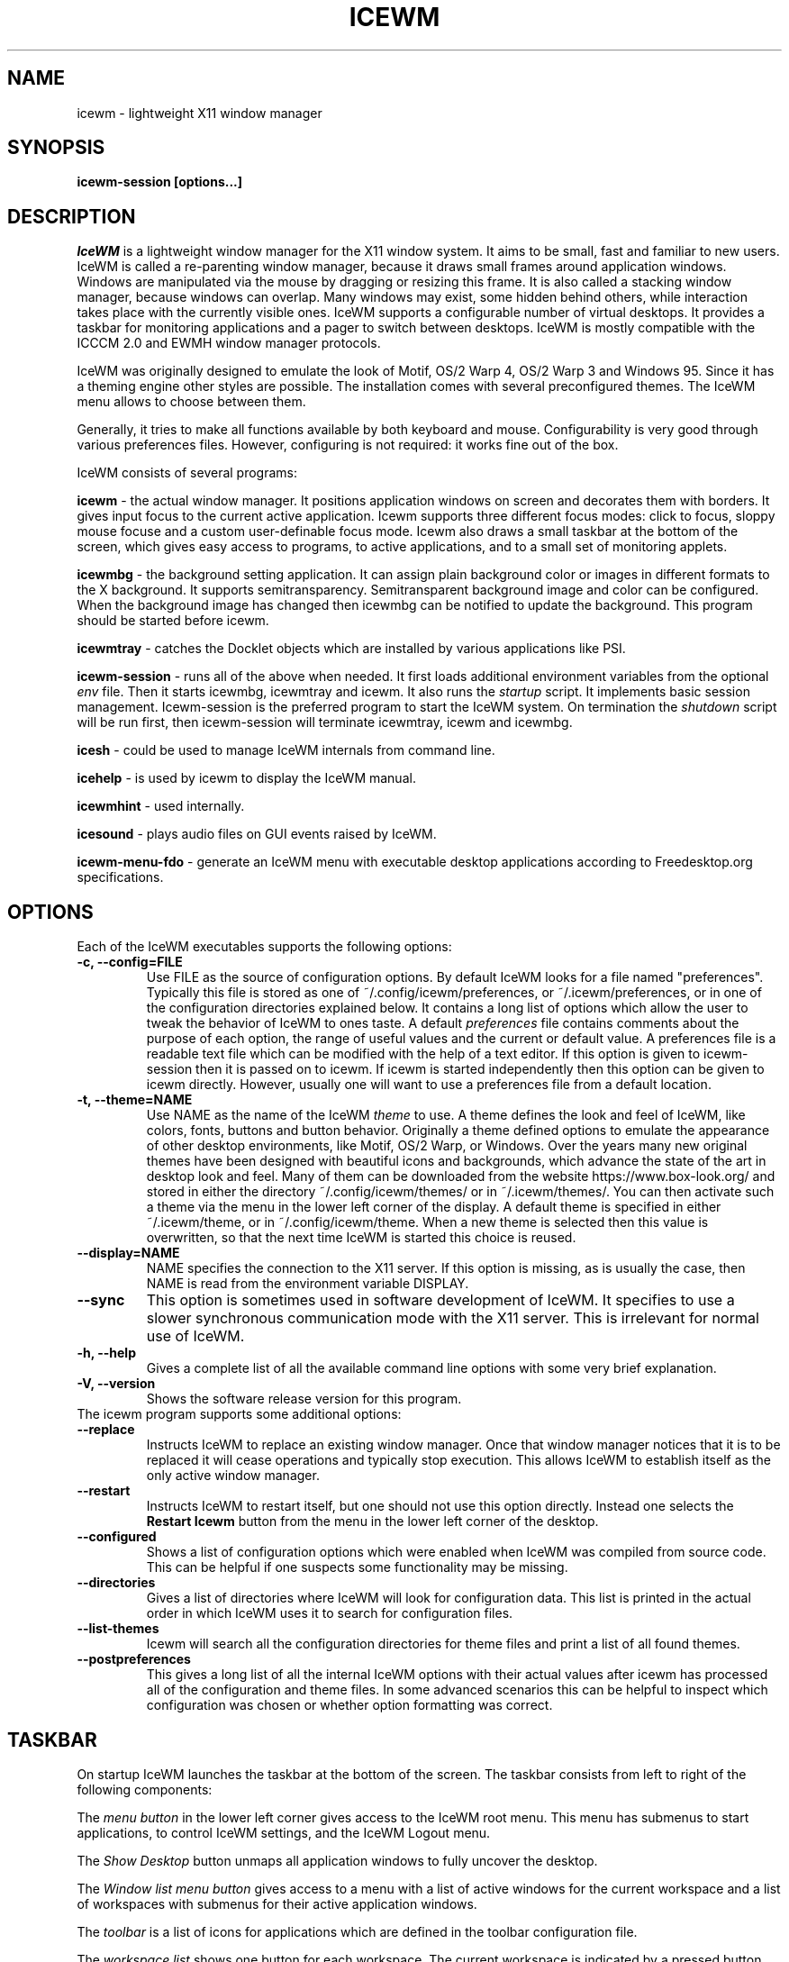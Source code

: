 .ds AK \s-1IceWM\s+1
.ds EP \fIIceWM: Window Manager\fP
.if !\n(.g \{\
.	if !\w|\*(lq| \{\
.		ds lq ``
.		if \w'\(lq' .ds lq "\(lq
.	\}
.	if !\w|\*(rq| \{\
.		ds rq ''
.		if \w'\(rq' .ds rq "\(rq
.	\}
.\}
.TH ICEWM 1 "2017-07-11" "" "IceWM Window Manager"

.SH NAME
icewm \- lightweight X11 window manager

.SH SYNOPSIS
.B icewm-session [options...]

.SH DESCRIPTION
.I IceWM
is a lightweight window manager for the X11 window system.
It aims to be small, fast and familiar to new users.
IceWM is called a re-parenting window manager, because
it draws small frames around application windows.
Windows are manipulated via the mouse by dragging or resizing this frame.
It is also called a stacking window manager, because windows can overlap.
Many windows may exist, some hidden behind others,
while interaction takes place with the currently visible ones.
IceWM supports a configurable number of virtual desktops.
It provides a taskbar for monitoring applications
and a pager to switch between desktops.
IceWM is mostly compatible with the ICCCM 2.0 and EWMH window manager protocols.

IceWM was originally designed to emulate the look of Motif,
OS/2 Warp 4, OS/2 Warp 3 and Windows 95.
Since it has a theming engine other styles are possible.
The installation comes with several preconfigured themes.
The IceWM menu allows to choose between them.

Generally, it tries to make all functions available
by both keyboard and mouse.
Configurability is very good through various preferences files.
However, configuring is not required:
it works fine out of the box.

IceWM consists of several programs:

.B icewm
- the actual window manager. It positions application windows
on screen and decorates them with borders. It gives input focus to
the current active application. Icewm supports three different
focus modes: click to focus, sloppy mouse focuse and a custom
user-definable focus mode. Icewm also draws a small taskbar
at the bottom of the screen, which gives easy access to programs,
to active applications, and to a small set of monitoring applets.

.B icewmbg
- the background setting application. It can assign plain
background color or images in different formats to the X background.
It supports semitransparency. Semitransparent background image
and color can be configured. When the background image has changed
then icewmbg can be notified to update the background.
This program should be started before icewm.

.B icewmtray
- catches the Docklet objects which are installed by various
applications like PSI.

.B icewm-session
- runs all of the above when needed.
It first loads additional environment variables from the optional
.I env
file. Then it starts icewmbg, icewmtray and icewm.
It also runs the
.I startup
script.
It implements basic session management.
Icewm-session is the preferred program to start the IceWM system.
On termination the
.I shutdown
script will be run first, then icewm-session will terminate
icewmtray, icewm and icewmbg.

.B icesh
- could be used to manage IceWM internals from command line.

.B icehelp
- is used by icewm to display the IceWM manual.

.B icewmhint
- used internally.

.B icesound
- plays audio files on GUI events raised by IceWM.

.B icewm-menu-fdo
- generate an IceWM menu with executable desktop applications
according to Freedesktop.org specifications.

.SH OPTIONS
.TP
Each of the IceWM executables supports the following options:
.TP
.B \-c, \-\^\-config=FILE
Use FILE as the source of configuration options.
By default IceWM looks for a file named "preferences".
Typically this file is stored as one of ~/.config/icewm/preferences,
or ~/.icewm/preferences, or in one of the configuration
directories explained below. It contains a long list of options
which allow the user to tweak the behavior of IceWM to ones taste.
A default
.I preferences
file contains comments about the purpose
of each option, the range of useful values and the
current or default value. A preferences file is a readable
text file which can be modified with the help of a text editor.
If this option is given to icewm-session then it is passed
on to icewm. If icewm is started independently then this option
can be given to icewm directly. However, usually one will
want to use a preferences file from a default location.

.TP
.B \-t, \-\^\-theme=NAME
Use NAME as the name of the IceWM
.I theme
to use.
A theme defines the look and feel of IceWM,
like colors, fonts, buttons and button behavior.
Originally a theme defined options to emulate
the appearance of other desktop environments,
like Motif, OS/2 Warp, or Windows.
Over the years many new original themes have been
designed with beautiful icons and backgrounds, which
advance the state of the art in desktop look and feel.
Many of them can be downloaded from the website
https://www.box-look.org/ and stored in either the
directory ~/.config/icewm/themes/ or in ~/.icewm/themes/.
You can then activate such a theme via the
menu in the lower left corner of the display.
A default theme is specified in either
~/.icewm/theme, or in ~/.config/icewm/theme.
When a new theme is selected then this value is overwritten,
so that the next time IceWM is started this choice is reused.

.TP
.B \-\^\-display=NAME
NAME specifies the connection to the X11 server.
If this option is missing, as is usually the case,
then NAME is read from the environment variable DISPLAY.

.TP
.B \-\^\-sync
This option is sometimes used in software development of IceWM.
It specifies to use a slower synchronous communication mode
with the X11 server.  This is irrelevant for normal use of IceWM.

.TP
.B \-h, \-\^\-help
Gives a complete list of all the available command line options
with some very brief explanation.

.TP
.B \-V, \-\^\-version
Shows the software release version for this program.

.TP
The icewm program supports some additional options:

.TP
.B --replace
Instructs IceWM to replace an existing window manager.
Once that window manager notices that it is to be replaced
it will cease operations and typically stop execution.
This allows IceWM to establish itself as the only active
window manager.

.TP
.B --restart
Instructs IceWM to restart itself, but one should not
use this option directly. Instead one selects the
.B Restart Icewm
button from the menu in the lower left corner of the desktop.

.TP
.B --configured
Shows a list of configuration options which were
enabled when IceWM was compiled from source code.
This can be helpful if one suspects some functionality may be missing.

.TP
.B --directories
Gives a list of directories where IceWM will look for configuration data.
This list is printed in the actual order in which IceWM uses it
to search for configuration files.

.TP
.B --list-themes
Icewm will search all the configuration directories for
theme files and print a list of all found themes.

.TP
.B --postpreferences
This gives a long list of all the internal IceWM options
with their actual values after icewm has processed all of
the configuration and theme files. In some advanced
scenarios this can be helpful to inspect which configuration
was chosen or whether option formatting was correct.

.PD 1
.SH TASKBAR

On startup IceWM launches the taskbar at the bottom of the screen.
The taskbar consists from left to right  of the following components:

.PD 0
.PP
The
.I menu button
in the lower left corner gives access to the IceWM
root menu. This menu has submenus to start applications,
to control IceWM settings, and the IceWM Logout menu.

.PP
The
.I Show Desktop
button unmaps all application windows to fully uncover the desktop.

.PP
The 
.I Window list menu button
gives access to a menu with a list of active windows
for the current workspace and a list of workspaces
with submenus for their active application windows.

.PP
The
.I toolbar
is a list of icons for applications which are
defined in the toolbar configuration file.

.PP
The
.I workspace list
shows one button for each workspace.
The current workspace is indicated by a pressed button.
Pressing another workspace button switches to that workspace.
The workspaces are defined in the preferences file.
When
.B PagerShowPreview
is turned on a small graphical summary for each workspace is shown.

.PP
The
.I task pane
consists of a list of wide buttons for each application
which is running on the current workspace.
Each task button shows the application icon and the application title.
The active application is indicated by a pressed button.
This is the application which has input focus.
Pressing another button activates that application:
it is brought to the foreground and receives input focus.

.PP
If there are not many application buttons then a stretch of plain
taskbar is visible.
Clicking on it with the right mouse button gives the taskbar menu.

.PP
The
.I tray applet
shows Docklet objects.

.PP
The
.I APM applet
shows battery power status.

.PP
The
.I Net applet
shows network activity.
Network devices to monitor are given by the
.B NetworkStatusDevice
option.

.PP
The
.I Mem applet
monitors memory usage.

.PP
The
.I CPU applet
monitors processor utilization.

.PP
The
.I Mailbox applet
monitors mailbox status changes.
The location of the mailbox is given by the
.B MailBoxPath
preferences option or else by the
.B MAIL
environment variable.
It can be the path of a local mail spool file or
the specification of a remote
.I POP3
or
.I IMAP
location.
For example:
.B MailBoxPath="pop3://myname:password@host.com/"

.PP
The
.I Clock applet
shows the current time and date.
It is configured by the
.B TimeFormat
option.

.PP
The
.I taskbar collapse button
collapses the taskbar and hides it.

.PP
Not all IceWM applets may show up on the taskbar.
They must have been enabled during configuration of the IceWM software.
Their appearance is also controlled by options in the preferences file.

.PD 1
.SH INPUT FOCUS

Of all visible windows only one can be the
.I active window.
This is the window which has
.I input focus.
It is the primary receiver of keyboard and mouse events
and hence one can interact with the application
which created that window.
A primary task of a window manager is to allow the user
to switch input focus between different windows.
The primary means to do this is the mouse pointer.
By moving the mouse pointer over the screen to
another window, and perhaps also by clicking
on a window, input focus can be directed. 

The
.I FocusMode
option controls the way IceWM
gives input focus to applications.
It is initialized by the
.I focus_mode
configuration file.
It can be modified via the IceWM Focus menu.
IceWM supports three focus models:
Click-to-focus (1),
Sloppy-mouse-focus (2)
and Custom-mode (0).
The default is
.I FocusMode=1
(Click-to-focus).
In this mode changing input focus requires to click a window with the
left mouse button.
.I Sloppy-mouse-focus
sets input focus merely by moving the mouse pointer over a window.
It is called sloppy, because if the mouse then moves to the desktop
focus remains with the last active window.
.I Custom-mode
is a focus mode which is defined in detail by ten options
in the preferences file.
These are:
ClickToFocus,
FocusOnAppRaise,
RequestFocusOnAppRaise,
RaiseOnFocus,
RaiseOnClickClient,
FocusChangesWorkspace,
FocusOnMap,
FocusOnMapTransient,
FocusOnMapTransientActive,
MapInactiveOnTop.
The two non-Custom focus modes override these ten options.

Apart from the mouse, IceWM supports changing input
focus in two other ways. Both involve the keyboard.
The first uses the
.I QuickSwitch window.
It is activated by pressing
.B Alt+Tab
or
.B Alt+Shift+Tab.
A window pops up in the center of the screen
with a narrow band over the next or previous
window which will receive input focus
when the Alt key is released.
By repeatedly pressing Alt+Tab or Alt+Shift+Tab
one can cycle through all windows.

The second keyboard method involves pressing
.B Alt+Esc
or
.B Alt+Shift+Esc.
Input focus is immediately changed to the next
or previous window, which will be raised to
make it fully visible.

.SH WINDOW PLACEMENT

A second important task of a window manager
is to place new windows on the screen.
By default IceWM chooses a placement with minimal overlap,
but this is determined by the
.B SmartPlacement
option in the preferences file.
If SmartPlacement is turned off then windows are placed
in sequence from left to right and top to bottom.
One can also turn on
.B ManualPlacement.
Then new windows appear initially in the top left corner
and the mouse cursor changes into a fist.
By moving the fist cursor to a suitable location and
clicking the new window will appear at the mouse click location.

.SH WINDOW LAYERS

Windows can overlap.
Which window appears on top is determined by three features.
Newer windows appear over older windows.
By clicking on a window it is raised to the top.
But both are overruled by the
.I window layer.
Windows can be placed in different layers via the
.B Layers
menu.
Click with the right mouse button on the window frame
and select
.B Layer.
From there choose one of seven window layers.
These are ordered from higher to lower.
Windows in higher layers appear over windows in lower layers.

.SH WORKSPACES

IceWM supports multiple virtual desktops called workspaces.
A workspace is like a screen where a subset of all
application windows are mapped.
Thanks to multiple workspaces we can more easily
manage a large number of applications.
The number of workspaces and their names are configurable in the
.I preferences
file through the
.B WorkspaceNames
option.
By default four workspaces are created
with the names 1, 2, 3 and 4 thus:

WorkspaceNames=" 1 ", " 2 ", " 3 ", " 4 "

This syntax is typical for IceWM options which receive multiple values.
It is a list of comma separated values each of which can be quoted.

The workspaces are visible on the toolbar.
One can switch to a different workspace by pressing the workspace button
in the toolbar, but after becoming familiar with the
.I keyboard shortcuts
below one will want to use a hotkey to choose a workspace.
If the
.B EdgeSwitch
options is enabled in the preferences file
(with sub-options
.B HorizontalEdgeSwitch
and
.B VerticalEdgeSwitch)
then one can move to the next or previous workspace
by moving the mouse to the edge of the screen.
The
.B ContinuousEdgeSwitch
option enables continuous movement to subsequent workspaces.
The
.B EdgeSwitchDelay
option says how long to wait before a change of workspace occurs.

To move an application window to a different workspace
one can use a keyboard shortcut.
Another option is to select the
.B Move To
submenu in the window menu of the window frame.

.SH KEYBOARD SHORTCUTS
.PD 0

IceWM supports a large number of hotkeys to activate
some behavior with a single key combination.
These are all configurable in the preferences file.
Here we give their default values,
followed by their preferences names
and short descriptions of their effect.

.TP
.B Alt+F1\ 
KeyWinRaise raises the window which currently has input focus. 

.TP
.B Alt+F2\ 
KeyWinOccupyAll makes the active window occupy all workspaces.

.TP
.B Alt+F3\ 
KeyWinLower lowers the window which currently has input focus.

.TP
.B Alt+F4\ 
KeyWinClose closes the active window.

.TP
.B Alt+F5\ 
KeyWinRestore restores the active window to its visible state.

.TP
.B Alt+F6\ 
KeyWinNext switches focus to the next window.

.TP
.B Alt+Shift+F6
KeyWinPrev switches focus to the previous window.

.TP
.B Alt+F7\ 
KeyWinMove starts movement of the active window.

.TP
.B Alt+F8\ 
KeyWinSize starts resizing of the active window.

.TP
.B Alt+F9\ 
KeyWinMinimize iconifies the active window.

.TP
.B Alt+F10
KeyWinMaximize maximizes the active window with borders.

.TP
.B Alt+Shift+F10
KeyWinMaximizeVert maximizes the active window vertically.

.TP
.B Alt+F11
KeyWinFullscreen maximizes the active window without borders.

.TP
.B Alt+F12
KeyWinRollup rolls up the active window.

.TP
.B Alt+Shift+F12
KeyWinHide hides the active window.

.TP
.B Alt+Space
KeyWinMenu posts the window menu.

.TP
.B Ctrl+Alt+KP_7
KeyWinArrangeNW moves the active window to the top left corner of the screen.

.TP
.B Ctrl+Alt+KP_8
KeyWinArrangeN moves the active window to the top middle of the screen.

.TP
.B Ctrl+Alt+KP_9
KeyWinArrangeNE moves the active window to the top right of the screen.

.TP
.B Ctrl+Alt+KP_6
KeyWinArrangeE moves the active window to the middle right of the screen.

.TP
.B Ctrl+Alt+KP_3
KeyWinArrangeSE moves the active window to the bottom right of the screen.

.TP
.B Ctrl+Alt+KP_2
KeyWinArrangeS moves the active window to the bottom middle of the screen.

.TP
.B Ctrl+Alt+KP_1
KeyWinArrangeSW moves the active window to the bottom left of the screen.

.TP
.B Ctrl+Alt+KP_4
KeyWinArrangeW moves the active window to the middle left of the screen.

.TP
.B Ctrl+Alt+KP_5
KeyWinArrangeC moves the active window to the center of the screen.

.TP
.B Shift+Esc
KeySysWinMenu posts the system window menu.

.TP
.B Alt+Ctrl+Del
KeySysDialog opens the IceWM system dialog in the center of the screen.

.TP
.B Ctrl+Esc
KeySysMenu activates the IceWM root menu in the lower left corner.

.TP
.B Alt+Ctrl+Esc
KeySysWindowList opens the IceWM system window list in the center of the screen.

.TP
.B Alt+Ctrl+Space
KeySysAddressBar opens the address bar in the taskbar where a command can be typed.

.TP
.B Alt+Ctrl+Left
KeySysWorkspacePrev goes one workspace to the left.

.TP
.B Alt+Ctrl+Right
KeySysWorkspaceNext goes one workspace to the right.

.TP
.B Alt+Ctrl+Down
KeySysWorkspaceLast goes to the previous workspace.

.TP
.B Alt+Ctrl+Shift+Left
KeySysWorkspacePrevTakeWin takes the active window one workspace to the left.

.TP
.B Alt+Ctrl+Shift+Right
KeySysWorkspaceNextTakeWin takes the active window one workspace to the right.

.TP
.B Alt+Ctrl+Shift+Down
KeySysWorkspaceLastTakeWin takes the active window to the previous workspace.

.TP
.B Alt+Ctrl+1
KeySysWorkspace1 goes to workspace 1.

.TP
.B Alt+Ctrl+2
KeySysWorkspace2 goes to workspace 2.

.TP
.B Alt+Ctrl+3
KeySysWorkspace3 goes to workspace 3.

.TP
.B Alt+Ctrl+4
KeySysWorkspace4 goes to workspace 4.

.TP
.B Alt+Ctrl+5
KeySysWorkspace5 goes to workspace 5.

.TP
.B Alt+Ctrl+6
KeySysWorkspace6 goes to workspace 6.

.TP
.B Alt+Ctrl+7
KeySysWorkspace7 goes to workspace 7.

.TP
.B Alt+Ctrl+8
KeySysWorkspace8 goes to workspace 8.

.TP
.B Alt+Ctrl+9
KeySysWorkspace9 goes to workspace 9.

.TP
.B Alt+Ctrl+0
KeySysWorkspace10 goes to workspace 10.

.TP
.B Alt+Ctrl+bracketleft
KeySysWorkspace11 goes to workspace 11.

.TP
.B Alt+Ctrl+bracketright
KeySysWorkspace12 goes to workspace 12.

.TP
.B Alt+Ctrl+Shift+1
KeySysWorkspace1TakeWin takes the active window to workspace 1.

.TP
.B Alt+Ctrl+Shift+2
KeySysWorkspace2TakeWin takes the active window to workspace 2.

.TP
.B Alt+Ctrl+Shift+3
KeySysWorkspace3TakeWin takes the active window to workspace 3.

.TP
.B Alt+Ctrl+Shift+4
KeySysWorkspace4TakeWin takes the active window to workspace 4.

.TP
.B Alt+Ctrl+Shift+5
KeySysWorkspace5TakeWin takes the active window to workspace 5.

.TP
.B Alt+Ctrl+Shift+6
KeySysWorkspace6TakeWin takes the active window to workspace 6.

.TP
.B Alt+Ctrl+Shift+7
KeySysWorkspace7TakeWin takes the active window to workspace 7.

.TP
.B Alt+Ctrl+Shift+8
KeySysWorkspace8TakeWin takes the active window to workspace 8.

.TP
.B Alt+Ctrl+Shift+9
KeySysWorkspace9TakeWin takes the active window to workspace 9.

.TP
.B Alt+Ctrl+Shift+0
KeySysWorkspace10TakeWin takes the active window to workspace 10.

.TP
.B Alt+Ctrl+Shift+bracketleft
KeySysWorkspace11TakeWin takes the active window to workspace 11.

.TP
.B Alt+Ctrl+Shift+bracketright
KeySysWorkspace12TakeWin takes the active window to workspace 12.

.TP
.B Alt+Shift+F2
KeySysTileVertical tiles all windows from left to right maximized vertically.

.TP
.B Alt+Shift+F3
KeySysTileHorizontal tiles all windows from top to bottom maximized horizontally.

.TP
.B Alt+Shift+F4
KeySysCascade makes a horizontal cascade of all windows which are maximized vertically.

.TP
.B Alt+Shift+F5
KeySysArrange rearranges the windows.

.TP
.B Alt+Shift+F7
KeySysUndoArrange undoes arrangement.

.TP
.B Alt+Shift+F8
KeySysArrangeIcons rearranges icons.

.TP
.B Alt+Shift+F9
KeySysMinimizeAll minimizes all windows.

.TP
.B Alt+Shift+F11
KeySysHideAll hides all windows.

.TP
.B Alt+Ctrl+d
KeySysShowDesktop unmaps all windows to show the desktop.

.TP
.B Alt+Ctrl+h
KeySysCollapseTaskBar hides the taskbar.

.PD 1
.SH MOUSE BINDINGS
.PD 0

You can control windows by a modified mouse button press:

.TP
.B Alt+Pointer_Button1
MouseWinMove moves the window under the mouse over the screen.

.TP
.B Alt+Pointer_Button3
MouseWinSize resizes the window.
Keep the key and button pressed.
To enlarge the window move the mouse button away from the center.
To shrink it move towards the center.

.TP
.B Ctrl+Alt+Pointer_Button1
MouseWinRaise raises the window under the mouse.

.PP
Clicking on the
.I desktop
activates a menu.
The middle button shows the window list (DesktopWinListButton=2).
The right button shows the root menu (DesktopMenuButton=3).

.PP
The
.I title frame
of a window also listens for mouse clicks.
Left double clicking maximizes the window (TitleBarMaximizeButton=1).
Middle double clicking rolls up the window (TitleBarRollupButton=2).
Pressing a mouse button and moving it will move the window.
Alt + left button lowers the window.

.PP
When the mouse is on the
.I window frame
then a left click raises the window.
Dragging with the left button down resizes the window.
Clicking the right button pops up the context menu.
Dragging with the right button moves the window.

.PD 1
.SH SIGNALS
.PD 0
The
.I icewm
process supports the following signals:

.TP
.B SIGHUP\ 
Icewm will restart itself. It is a way to reload the configuration.

.TP
.B SIGINT
.TP
.B SIGTERM
Icewm will cease to manage application windows and terminate.

.TP
.B SIGQUIT
Icewm will initiate the
.I Logout
procedure.
If a
.B LogoutCommand
was configured in the
.I preferences
file it will be executed.


.PD 1
.SH ENVIRONMENT VARIABLES

.I XDG_CONFIG_HOME=PATH
.RS
The directory for user private configuration files.
The default value is "$HOME/.config/icewm/".
.RE

.I ICEWM_PRIVCFG=PATH
.RS
The directory for user private configuration files.
The default value is "$HOME/.icewm/".
.RE

.I DISPLAY=NAME
.RS
The name of the X11 server.
See Xorg(1) or Xserver(1).
This value can be overridden by the --display option.
.RE

.I MAIL=URL
.RS
Gives the location of your mailbox.
If the schema is omitted the local "file" schema is assumed.
This is used by the mailbox applet in the taskbar
to show the status of your mailbox.
If the
.I MailBoxPath
option in the
.I preferences
file is set, then that one takes precedence.
.RE

.SH FILES
IceWM looks for configuration files in the following directories,
in the given order, until it finds one:

.I $HOME/.config/icewm/
.RS
Contains user-specific configurations.
.RE

.I $HOME/.icewm/
.RS
Contains user-specific configurations.
.RE

.I /etc/icewm/
or
.I /etc/X11/icewm/
.RS
Contains system-wide customized defaults.
Please note that your local installation may have been
configured to use a different system location.
The icewm --directories option will show this location.
.RE

.I /usr/share/icewm/
or
.I /usr/local/share/icewm/
.RS
Default local installation settings.
.RE

.B Configuration files

.I env
.RS
.I icewm-session
loads additional environment variables from the file
.B env.
Each line is subjected to posix-shell expansion by
.I wordexp(3).
Comment lines starting by a #-sign are ignored.
Icewm-session will load those expanded lines which
contain a name, followed by an equals sign,
followed by the value (which may be empty).
.RE

.I focus_mode
.RS
Defines the initial value for FocusMode.
Its default value is
.I FocusMode=1
(Click-to-focus).
This can be changed via the menu.
IceWM will save the Focus menu choice in this file.
.RE

.I keys
.RS
Global keybindings to launch applications,
which need not be window manager related.
Each non-empty line starts with the word
.B key.
After one or more spaces follows a double-quoted string
of the bound X11 key combination like "Alt+Ctrl+Shift+X".
Then after at least one space follows a shell command line which
will be executed by IceWM whenever this key combination is pressed.
.RE

.I menu
.RS
A menu of startable applications; usually customized by the user.
IceWM provides either the program
.I icewm-menu-fdo
or the program
.I icewm-menu-gnome2
to generate a default menu.
Similar programs are
.I xdg_menu,
.I mmaker
(MenuMaker),
.I xde-menu,
.I xdgmenumaker.
.RE

.I preferences
.RS
Contains general settings like paths, colors and fonts,
but also options to control the IceWM focus behavior
and the applets which are started in the taskbar.
The icewm installation will provide a default
.I preferences
file, which can be copied to the IceWM user
configuration directory and modified.
.RE

.I prefoverride
.RS
Settings which override the settings from a theme.
Some of the IceWM configuration options from the
preferences file which control the look-and-feel
may be overridden by the theme,
if the theme designer thinks this is desirable.
However, this
.I prefoverride
file will again override this for a
few specific options of your choosing.
It is safe to leave this file empty initially.
.RE

.I programs
.RS
An automatically generated menu of startable applications.
This could be used by wmconfig, menu or similar programs
to give easy access to all the desktop applications
which are installed on the system.
.RE

.I theme
.RS
This file contains the name of the default theme.
On startup icewm reads this file to obtain the theme name,
unless icewm was started with the --theme option.
Whenever a different theme is selected from the IceWM Menu then
the theme file is overwritten with the name of the selected theme.
This theme file contains the keyword
.B Theme,
followed by an equals sign,
followed by a double-quoted string with the theme name.
The theme name is the name of the theme directory,
followed by a slash, followed by the theme file.
Usually the theme file is just "default.theme",
but a theme may have alternatives.
Alternatives are small tweakings of a theme.
These are specified in their own ".theme" file,
which replaces "default.theme".
If no theme file exists then IceWM will use the
default setting of Theme="default/default.theme".
.RE

.I toolbar
.RS
Contains names of quick to launch applications with icons for the taskbar.
Each non-empty non-comment line starts with the keyword
.B prog.
After one or more spaces follows a name, which is displayed in a
tooltip whenever the mouse cursor hovers over the toolbar icon.
This name may be a double quoted string.
Then follows the bare name of the icon to use without extensions.
This icon will be shown in the toolbar.
The last component is a shell command line which will be executed
whenever the user presses the icon in the toolbar.
.RE

.I winoptions
.RS
Contains settings to control window appearance and behavior
which are specific to applications or groups of applications.
Options can control the border, whether it appears on the
taskbar, the window list, the system tray and the workspaces.
Also its layer, geometry, whether it is movable, resizable
and closable.
Full details for this file are explained in the
.I IceWM Manual
.
.RE

.I startup
.RS
Contains commands to be executed on IceWM startup.
This is an executable script with commands to tweak
X11 settings and launch some applications which need
to be active whenever IceWM is started.
It is run by
.I icewm-session
when IceWM starts.
.RE

.I shutdown
.RS
Contains commands to be executed on IceWM shutdown.
This is an executable script with commands to be
executed in the last stage of IceWM termination.
Typically they may undo some of the effects of the
.I startup
script.
It is run by
.I icewm-session
when IceWM terminates.
.RE

.B Configuration directories

.I icons
.RS
Contains icons which are used to picturally identify applications.
Usually these files are in the XPM format,
but the PNG and SVG image formats are also supported.
The names of icon files may follow a specific naming pattern, like
.I app_32x32.xpm
.
They start with a basename, usually this is just a single word.
Then follows an underscore, followed by a size specification in
the format _SIZExSIZE.
This is followed by a dot and the file extension,
where the extension denotes the icon image format.
Common sizes are 16, 32 and 48 for small, large and huge icons.
This depends on the respective IconSize preferences options.
.RE

.I ledclock
.RS
Pictures of digits for the LED clock which is displayed in
the bottom-right corner of the taskbar.
These can be seen when the TaskBarShowClock and TaskBarClockLeds
options are both set to 1.
.RE

.I mailbox
.RS
Icons which are used to display different states of
the mailbox applet in the taskbar.
There are five states and each has its own icon:
mail.xpm, newmail.xpm, unreadmail.xpm, nomail.xpm, errmail.xpm.
.RE

.I taskbar
.RS
Pictures to customize the look of the taskbar.
These include:
taskbarbg.xpm,
taskbuttonactive.xpm,
taskbuttonbg.xpm,
taskbuttonminimized.xpm,
toolbuttonbg.xpm,
workspacebuttonactive.xpm,
workspacebuttonbg.xpm.
.RE

.I themes
.RS
A directory to store themes.
Each theme is stored in its own subdirectory in the
.I themes
directory. A theme contains at least a
.I default.theme
file, and optionally
.I "theme alternatives"
which are additional files which have a ".theme"
filename extension and which contain tweakings
of the "default.theme" file.
.RE

.SH EXAMPLES
Examples of the above configuration files
can be found in the default installation
path or in the system-wide defaults.
See the output of
.I icewm --directories
for their locations.

.SH CONFORMING TO
ICCCM 2.0: mostly.  EWMH: mostly.
See the file COMPLIANCE in the distribution for full details.

.SH SEE ALSO
Xorg(1),
Xserver(1),
xinit(1),
xprop(1),
xwininfo(1),
wmctrl(1).

.IR "IceWM Help"
from the IceWM menu contains a manual (somewhat outdated, but still useful).

.IR http://www.icewm.org/manual/
gives the IceWM Manual (somewhat outdated).

.IR http://www.icewm.org/FAQ/
gives frequently asked questions.

.IR http://www.icewm.org/themes/
explains how to design new themes.

.IR https://github.com/bbidulock/icewm/
for current software development.

.IR https://www.box-look.org/browse/cat/142/ord/latest/
for new themes.

.SH BUG REPORTS
If you find a bug in IceWM
please use the bug reporting system on
.BR https://github.com/bbidulock/icewm/issues
to report it. We welcome all friendly feedback.

.SH COPYING
IceWM is licensed under the GNU Library General Public License.
See the file COPYING in the distribution for full details.
